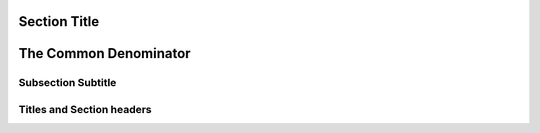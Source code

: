 Section Title
=============
The Common Denominator
======================

Subsection Subtitle
-------------------
Titles and Section headers
-------------------------
